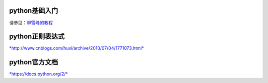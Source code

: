 python基础入门
----------

请参见：`聊雪峰的教程 <http://www.liaoxuefeng.com/wiki/0014316089557264a6b348958f449949df42a6d3a2e542c000>`__


python正则表达式
--------------

`*http://www.cnblogs.com/huxi/archive/2010/07/04/1771073.html* <http://www.cnblogs.com/huxi/archive/2010/07/04/1771073.html>`__

python官方文档
--------------

`*https://docs.python.org/2/* <https://docs.python.org/2/>`__
